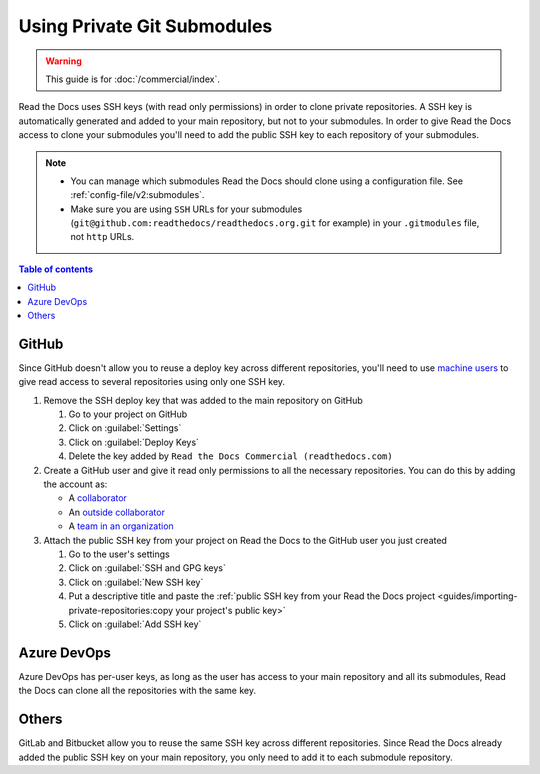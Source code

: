 Using Private Git Submodules
============================

.. warning::

   This guide is for :doc:`/commercial/index`.

Read the Docs uses SSH keys (with read only permissions) in order to clone private repositories.
A SSH key is automatically generated and added to your main repository, but not to your submodules.
In order to give Read the Docs access to clone your submodules you'll need to add the public SSH key to each repository of your submodules.

.. note::

   - You can manage which submodules Read the Docs should clone using a configuration file.
     See :ref:`config-file/v2:submodules`.

   - Make sure you are using ``SSH`` URLs for your submodules
     (``git@github.com:readthedocs/readthedocs.org.git`` for example)
     in your ``.gitmodules`` file, not ``http`` URLs.

.. contents:: Table of contents
   :local:
   :backlinks: none
   :depth: 2

GitHub
------

Since GitHub doesn't allow you to reuse a deploy key across different repositories,
you'll need to use `machine users <https://developer.github.com/v3/guides/managing-deploy-keys/#machine-users>`__
to give read access to several repositories using only one SSH key.

#. Remove the SSH deploy key that was added to the main repository on GitHub

   #. Go to your project on GitHub
   #. Click on :guilabel:`Settings`
   #. Click on :guilabel:`Deploy Keys`
   #. Delete the key added by ``Read the Docs Commercial (readthedocs.com)``

#. Create a GitHub user and give it read only permissions to all the necessary repositories.
   You can do this by adding the account as:

   - A `collaborator <https://help.github.com/en/github/setting-up-and-managing-your-github-user-account/inviting-collaborators-to-a-personal-repository>`__
   - An `outside collaborator <https://help.github.com/en/github/setting-up-and-managing-organizations-and-teams/adding-outside-collaborators-to-repositories-in-your-organization>`__
   - A `team in an organization <https://help.github.com/en/github/setting-up-and-managing-organizations-and-teams/adding-organization-members-to-a-team>`__

#. Attach the public SSH key from your project on Read the Docs to the GitHub user you just created

   #. Go to the user's settings
   #. Click on :guilabel:`SSH and GPG keys`
   #. Click on :guilabel:`New SSH key`
   #. Put a descriptive title and paste the
      :ref:`public SSH key from your Read the Docs project <guides/importing-private-repositories:copy your project's public key>`
   #. Click on :guilabel:`Add SSH key`

Azure DevOps
------------

Azure DevOps has per-user keys,
as long as the user has access to your main repository and all its submodules,
Read the Docs can clone all the repositories with the same key.

.. seealso::

   :ref:`Allow access to your Azure DevOps repository with an SSH key <guides/importing-private-repositories:azure devops>`.

Others
------

GitLab and Bitbucket allow you to reuse the same SSH key across different repositories.
Since Read the Docs already added the public SSH key on your main repository,
you only need to add it to each submodule repository.

.. seealso::

   :ref:`guides/importing-private-repositories:Giving access to your project with an SSH key`
